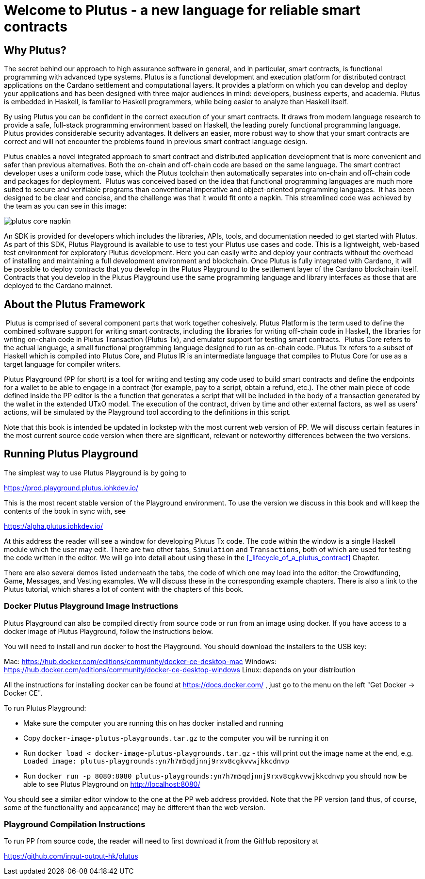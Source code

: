 = Welcome to Plutus - a new language for reliable smart contracts

== Why Plutus?

The secret behind our approach to high assurance software in general, and in
particular, smart contracts, is functional programming 
with advanced type systems.
Plutus is a functional development and execution platform for distributed
contract applications on the Cardano settlement and computational layers. It
provides a platform on which you can develop and deploy your applications and
has been designed with three major audiences in mind: developers, business
experts, and academia. Plutus is embedded in Haskell, is familiar to Haskell
programmers, while being easier to analyze than Haskell itself.

By using Plutus you can be confident in the correct execution of your smart
contracts. It draws from modern language research to provide a safe, full-stack
programming environment based on Haskell, the leading purely functional
programming language. Plutus provides considerable security advantages. It
delivers an easier, more robust way to show that your smart contracts are
correct and will not encounter the problems found in previous smart contract
language design.

Plutus enables a novel integrated approach to smart contract and distributed
application development that is more convenient and safer than previous
alternatives. Both the on-chain and off-chain code are based on the same
language. The smart contract developer uses a uniform code base, which the
Plutus toolchain then automatically separates into on-chain and off-chain code
and packages for deployment.
‌
Plutus was conceived based on the idea that functional programming languages are
much more suited to secure and verifiable programs than conventional imperative
and object-oriented programming languages.
‌
It has been designed to be clear and concise, and the challenge was that it
would fit onto a napkin. This streamlined code was achieved by the team as you
can see in this image:

image::plutus_core_napkin.png[]

An SDK is provided for developers which includes the libraries, APIs, tools, and
documentation needed to get started with Plutus. As part of this SDK, Plutus
Playground is available to use to test your Plutus use cases and code. This is a
lightweight, web-based test environment for exploratory Plutus development. Here
you can easily write and deploy your contracts without the overhead of installing
and maintaining a full development environment and blockchain. Once Plutus is
fully integrated with Cardano, it will be possible to deploy contracts that you
develop in the Plutus Playground to the settlement layer of the Cardano
blockchain itself. Contracts that you develop in the Plutus Playground use the
same programming language and library interfaces as those that are deployed to
the Cardano mainnet.

== About the Plutus Framework
‌
Plutus is comprised of several component parts that work together cohesively.
Plutus Platform is the term used to define the combined software support for
writing smart contracts, including the libraries for writing off-chain code in
Haskell, the libraries for writing on-chain code in Plutus Transaction (Plutus
Tx), and
emulator support for testing smart contracts.
‌
Plutus Core refers to the actual language, a small functional programming
language designed to run as on-chain code. Plutus Tx refers to a subset
of Haskell which is compiled into Plutus Core, and Plutus IR is an intermediate
language that compiles to Plutus Core for use as a target language for compiler
writers.

Plutus Playground (PP for short) is a tool for writing and testing any code used to build
smart contracts and define the endpoints for a wallet to be able to engage
in a contract (for example, pay to a script, obtain a refund, etc.).
The other main piece of code defined inside the PP editor is the a function
that generates a script that will be included
in the body of a transaction generated by the wallet in the extended UTxO model.
The execution of the contract, driven by time and other external factors,
as well as users' actions, will be simulated by the Playground tool
according to the definitions
in this script.

Note that this book is intended be updated in lockstep with the most current
web version of PP. We will discuss certain features in the most current source
code version when there are significant, relevant or noteworthy differences
between the two versions.

== Running Plutus Playground

The simplest way to use Plutus Playground is by going to

https://prod.playground.plutus.iohkdev.io/

This is the most recent stable version of the Playground environment.
To use the version we discuss in this book and will keep the contents
of the book in sync with, see

https://alpha.plutus.iohkdev.io/

At this address the reader will see a window for developing Plutus Tx code.
The code within the window is a single Haskell module which the user may edit.
There are two other tabs, `Simulation` and `Transactions`,
both of which are used for testing the code written in the editor.
We will go into detail about using these in the <<_lifecycle_of_a_plutus_contract>>
Chapter.

There are also several demos listed underneath the tabs, the code of which one
may load into the editor:
the Crowdfunding, Game, Messages, and
Vesting examples. We will discuss these in the corresponding example chapters.
There is also a link to the Plutus tutorial, which shares a lot of content
with the chapters of this book.

=== Docker Plutus Playground Image Instructions

Plutus Playground can also be compiled directly from source
code or run from an image using docker. If you have access to a docker image
of Plutus Playground, follow the instructions below.

You will need to install and run docker
to host the Playground. You should download the installers to the USB key:

Mac: https://hub.docker.com/editions/community/docker-ce-desktop-mac
Windows: https://hub.docker.com/editions/community/docker-ce-desktop-windows
Linux: depends on your distribution

All the instructions for installing docker can be found at
https://docs.docker.com/ , just go to the menu on the left "Get Docker -> Docker CE".

.To run Plutus Playground:
* Make sure the computer you are running this on has docker installed and running
* Copy `docker-image-plutus-playgrounds.tar.gz` to the computer you will be running it on
* Run `docker load < docker-image-plutus-playgrounds.tar.gz` - this will
print out the image name at the end, e.g. `Loaded image: plutus-playgrounds:yn7h7m5qdjnnj9rxv8cgkvvwjkkcdnvp`
* Run `docker run -p 8080:8080 plutus-playgrounds:yn7h7m5qdjnnj9rxv8cgkvvwjkkcdnvp`
you should now be able to see Plutus Playground on http://localhost:8080/

You should see a similar editor window to the one at the PP web address provided.
Note that the PP version (and thus, of course, some of the functionality and
appearance) may be different than the web version.

=== Playground Compilation Instructions

To run PP from source code, the reader will need to first download it from
the GitHub repository at

https://github.com/input-output-hk/plutus
